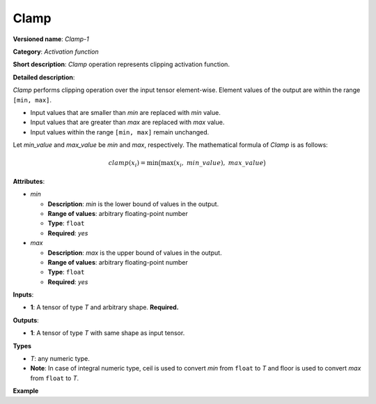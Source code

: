 Clamp
=====


.. meta::
  :description: Learn about Clamp-1 - an element-wise, activation operation, which
                can be performed on a single tensor in OpenVINO.

**Versioned name**: *Clamp-1*

**Category**: *Activation function*

**Short description**: *Clamp* operation represents clipping activation function.

**Detailed description**:

*Clamp* performs clipping operation over the input tensor element-wise. Element values of the output are within the range ``[min, max]``.

* Input values that are smaller than *min* are replaced with *min* value.
* Input values that are greater than *max* are replaced with *max* value.
* Input values within the range ``[min, max]`` remain unchanged.

Let *min_value* and *max_value* be *min* and *max*, respectively. The mathematical formula of *Clamp* is as follows:

.. math::

   clamp( x_{i} )=\min\big( \max\left( x_{i},\ min\_value \right),\ max\_value \big)

**Attributes**:

* *min*

  * **Description**: *min* is the lower bound of values in the output.
  * **Range of values**: arbitrary floating-point number
  * **Type**: ``float``
  * **Required**: *yes*

* *max*

  * **Description**: *max* is the upper bound of values in the output.
  * **Range of values**: arbitrary floating-point number
  * **Type**: ``float``
  * **Required**: *yes*

**Inputs**:

*   **1**: A tensor of type *T* and arbitrary shape. **Required.**

**Outputs**:

*   **1**: A tensor of type *T* with same shape as input tensor.

**Types**

* *T*: any numeric type.
*   **Note**: In case of integral numeric type, ceil is used to convert *min* from ``float`` to *T* and floor is used to convert *max* from ``float`` to *T*.

**Example**

.. code-block:: xml
   :force:

   <layer id="1" name="clamp_node" type="Clamp">
       <data min="10" max="50" />
       <input>
           <port id="0">
               <dim>256</dim>
           </port>
       </input>
       <output>
           <port id="1">
               <dim>256</dim>
           </port>
       </output>
   </layer>

